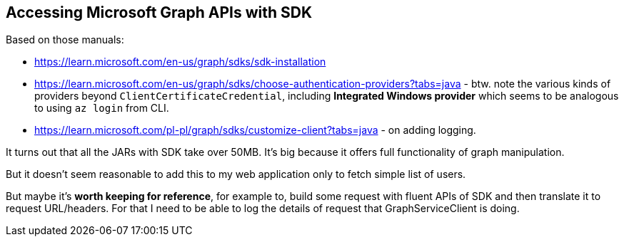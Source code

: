 
== Accessing Microsoft Graph APIs with SDK

Based on those manuals:

* https://learn.microsoft.com/en-us/graph/sdks/sdk-installation

* https://learn.microsoft.com/en-us/graph/sdks/choose-authentication-providers?tabs=java - btw.
  note the various kinds of providers beyond `ClientCertificateCredential`, including
  *Integrated Windows provider* which seems to be analogous to using `az login` from CLI.

* https://learn.microsoft.com/pl-pl/graph/sdks/customize-client?tabs=java - on adding
  logging.

It turns out that all the JARs with SDK take over 50MB. It's big because it offers
full functionality of graph manipulation.

But it doesn't seem reasonable to add this to my web application only to fetch
simple list of users.

But maybe it's *worth keeping for reference*, for example to, build some request with
fluent APIs of SDK and then translate it to request URL/headers. For that I need to be able
to log the details of request that GraphServiceClient is doing.

